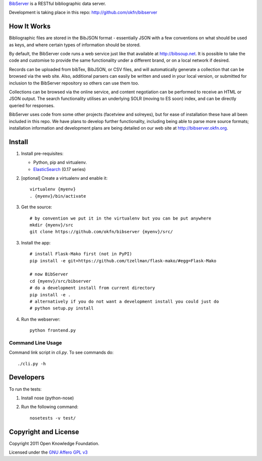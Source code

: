 BibServer_ is a RESTful bibliographic data server.

.. _BibServer: http://bibserver.okfn.org/

Development is taking place in this repo: http://github.com/okfn/bibserver


How It Works
============

Bibliographic files are stored in the BibJSON format - essentially JSON with a
few conventions on what should be used as keys, and where certain types of
information should be stored.

By default, the BibServer code runs a web service just like that available at
http://bibsoup.net. It is possible to take the code and customise to provide
the same functionality under a different brand, or on a local network if
desired.

Records can be uploaded from bibTex, BibJSON, or CSV files, and will
automatically generate a collection that can be browsed via the web site. Also,
additional parsers can easily be written and used in your local version, or
submitted for inclusion to the BibServer repository so others can use them too.

Collections can be browsed via the online service, and content negotiation can
be performed to receive an HTML or JSON output. The search functionality
utilises an underlying SOLR (moving to ES soon) index, and can be directly
queried for responses.

BibServer uses code from some other projects (facetview and solreyes), but for
ease of installation these have all been included in this repo. We have plans
to develop further functionality, including being able to parse more source
formats; installation information and development plans are being detailed on
our web site at http://bibserver.okfn.org.


Install
=======

1. Install pre-requisites:
   
   * Python, pip and virtualenv.
   * ElasticSearch_ (0.17 series)

2. [optional] Create a virtualenv and enable it::

    virtualenv {myenv}
    . {myenv}/bin/activate

3. Get the source::

    # by convention we put it in the virtualenv but you can be put anywhere
    mkdir {myenv}/src
    git clone https://github.com/okfn/bibserver {myenv}/src/

3. Install the app::

    # install Flask-Mako first (not in PyPI)
    pip install -e git+https://github.com/tzellman/flask-mako/#egg=Flask-Mako

    # now BibServer
    cd {myenv}/src/bibserver
    # do a development install from current directory
    pip install -e .
    # alternatively if you do not want a development install you could just do
    # python setup.py install

4. Run the webserver::

    python frontend.py

.. _ElasticSearch: http://www.elasticsearch.org/


Command Line Usage
~~~~~~~~~~~~~~~~~~

Command link script in `cli.py`. To see commands do::

  ./cli.py -h


Developers
==========

To run the tests:

1. Install nose (python-nose)
2. Run the following command::

    nosetests -v test/


Copyright and License
=====================

Copyright 2011 Open Knowledge Foundation.

Licensed under the `GNU Affero GPL v3`_

.. _GNU Affero GPL v3: http://www.gnu.org/licenses/agpl.html

